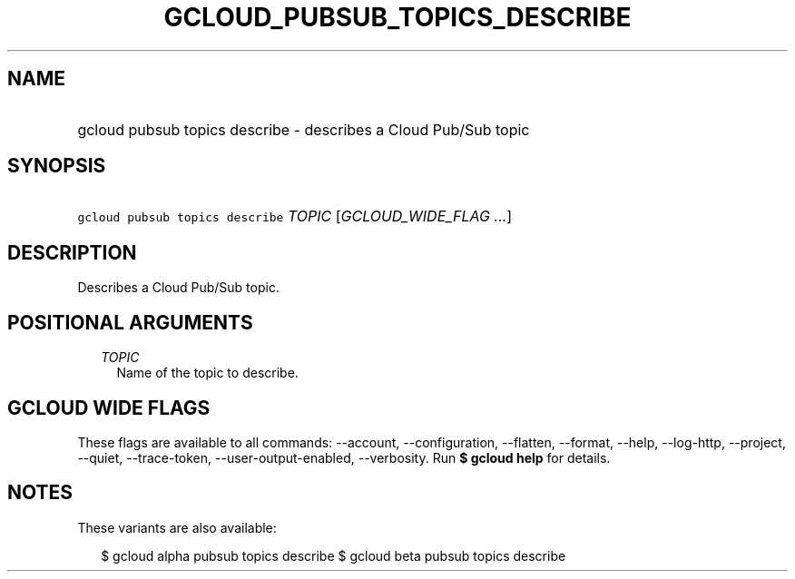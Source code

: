 
.TH "GCLOUD_PUBSUB_TOPICS_DESCRIBE" 1



.SH "NAME"
.HP
gcloud pubsub topics describe \- describes a Cloud Pub/Sub topic



.SH "SYNOPSIS"
.HP
\f5gcloud pubsub topics describe\fR \fITOPIC\fR [\fIGCLOUD_WIDE_FLAG\ ...\fR]



.SH "DESCRIPTION"

Describes a Cloud Pub/Sub topic.



.SH "POSITIONAL ARGUMENTS"

.RS 2m
.TP 2m
\fITOPIC\fR
Name of the topic to describe.


.RE
.sp

.SH "GCLOUD WIDE FLAGS"

These flags are available to all commands: \-\-account, \-\-configuration,
\-\-flatten, \-\-format, \-\-help, \-\-log\-http, \-\-project, \-\-quiet,
\-\-trace\-token, \-\-user\-output\-enabled, \-\-verbosity. Run \fB$ gcloud
help\fR for details.



.SH "NOTES"

These variants are also available:

.RS 2m
$ gcloud alpha pubsub topics describe
$ gcloud beta pubsub topics describe
.RE

